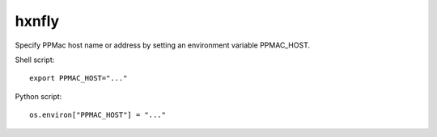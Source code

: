 ======
hxnfly
======

Specify PPMac host name or address by setting an environment variable PPMAC_HOST.

Shell script::

  export PPMAC_HOST="..."

Python script::

  os.environ["PPMAC_HOST"] = "..."